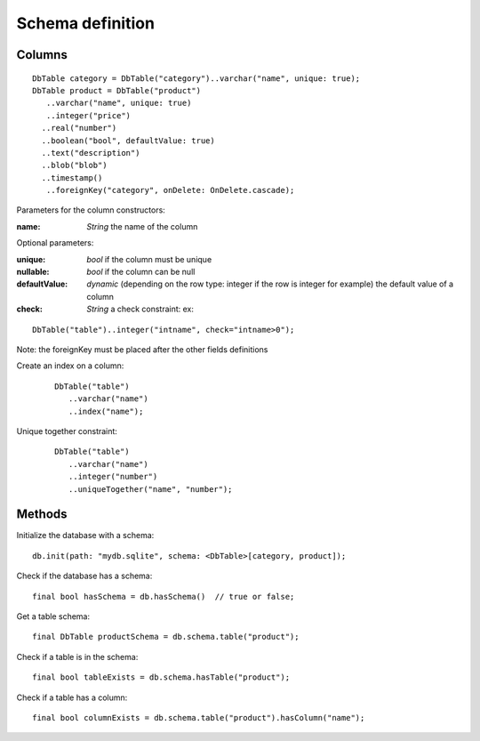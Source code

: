 Schema definition
=================

Columns
-------

.. highlight:: dart

::

   DbTable category = DbTable("category")..varchar("name", unique: true);
   DbTable product = DbTable("product")
      ..varchar("name", unique: true)
      ..integer("price")
     ..real("number")
     ..boolean("bool", defaultValue: true)
     ..text("description")
     ..blob("blob")
     ..timestamp()
      ..foreignKey("category", onDelete: OnDelete.cascade);

Parameters for the column constructors:

:name: *String* the name of the column

Optional parameters:

:unique: *bool* if the column must be unique
:nullable: *bool* if the column can be null
:defaultValue: *dynamic* (depending on the row type: integer if
 the row is integer for example) the default value of a column
:check: *String* a check constraint: ex: 

::

   DbTable("table")..integer("intname", check="intname>0");

Note: the foreignKey must be placed after the other fields definitions

Create an index on a column:

 ::

   DbTable("table")
      ..varchar("name")
      ..index("name");

Unique together constraint:

 ::

   DbTable("table")
      ..varchar("name")
      ..integer("number")
      ..uniqueTogether("name", "number");

Methods
-------

Initialize the database with a schema:

::

   db.init(path: "mydb.sqlite", schema: <DbTable>[category, product]);

Check if the database has a schema:

::

   final bool hasSchema = db.hasSchema()  // true or false;

Get a table schema:

::

   final DbTable productSchema = db.schema.table("product");

Check if a table is in the schema:

::

   final bool tableExists = db.schema.hasTable("product");

Check if a table has a column:

::

   final bool columnExists = db.schema.table("product").hasColumn("name");

